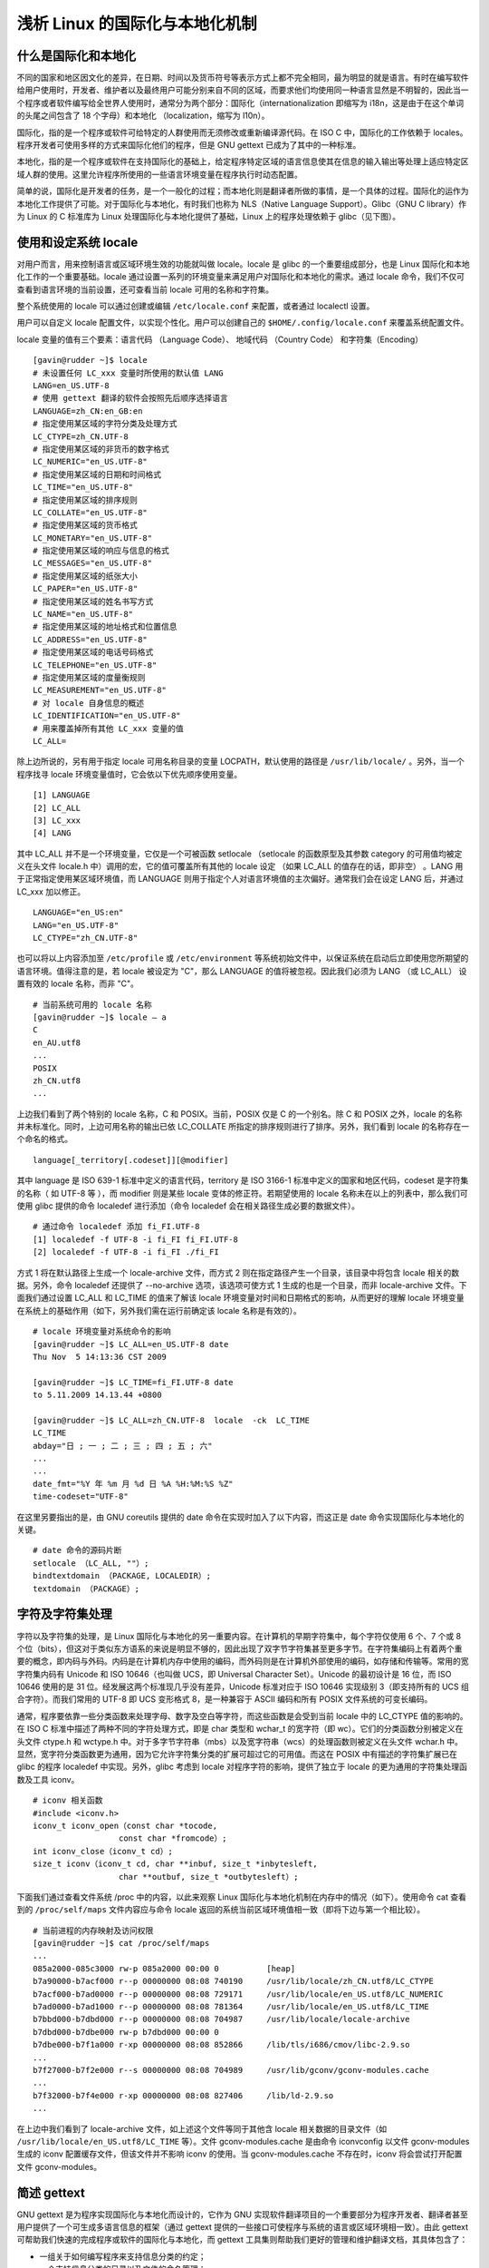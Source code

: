 ﻿浅析 Linux 的国际化与本地化机制
################################

什么是国际化和本地化
********************************

不同的国家和地区因文化的差异，在日期、时间以及货币符号等表示方式上都不完全相同，最为明显的就是语言。有时在编写软件给用户使用时，开发者、维护者以及最终用户可能分别来自不同的区域，而要求他们均使用同一种语言显然是不明智的，因此当一个程序或者软件编写给全世界人使用时，通常分为两个部分：国际化（internationalization 即缩写为 i18n，这是由于在这个单词的头尾之间包含了 18 个字母）和本地化 （localization，缩写为 l10n）。

国际化，指的是一个程序或软件可给特定的人群使用而无须修改或重新编译源代码。在 ISO C 中，国际化的工作依赖于 locales。程序开发者可使用多样的方式来国际化他们的程序，但是 GNU gettext 已成为了其中的一种标准。

本地化，指的是一个程序或软件在支持国际化的基础上，给定程序特定区域的语言信息使其在信息的输入输出等处理上适应特定区域人群的使用。这里允许程序所使用的一些语言环境变量在程序执行时动态配置。

简单的说，国际化是开发者的任务，是一个一般化的过程；而本地化则是翻译者所做的事情，是一个具体的过程。国际化的运作为本地化工作提供了可能。对于国际化与本地化，有时我们也称为 NLS（Native Language Support）。Glibc（GNU C library）作为 Linux 的 C 标准库为 Linux 处理国际化与本地化提供了基础，Linux 上的程序处理依赖于 glibc（见下图）。

.. image:: ../images/locale.01.jpg

使用和设定系统 locale
********************************

对用户而言，用来控制语言或区域环境生效的功能就叫做 locale。locale 是 glibc 的一个重要组成部分，也是 Linux 国际化和本地化工作的一个重要基础。locale 通过设置一系列的环境变量来满足用户对国际化和本地化的需求。通过 locale 命令，我们不仅可查看到语言环境的当前设置，还可查看当前 locale 可用的名称和字符集。

整个系统使用的 locale 可以通过创建或编辑 ``/etc/locale.conf`` 来配置，或者通过 localectl 设置。

用户可以自定义 locale 配置文件，以实现个性化。用户可以创建自己的 ``$HOME/.config/locale.conf`` 来覆盖系统配置文件。

locale 变量的值有三个要素：语言代码 （Language Code）、 地域代码 （Country Code） 和字符集（Encoding）


.. highlight:: none

::

    [gavin@rudder ~]$ locale
    # 未设置任何 LC_xxx 变量时所使用的默认值 LANG
    LANG=en_US.UTF-8
    # 使用 gettext 翻译的软件会按照先后顺序选择语言
    LANGUAGE=zh_CN:en_GB:en
    # 指定使用某区域的字符分类及处理方式
    LC_CTYPE=zh_CN.UTF-8
    # 指定使用某区域的非货币的数字格式
    LC_NUMERIC="en_US.UTF-8"
    # 指定使用某区域的日期和时间格式
    LC_TIME="en_US.UTF-8"
    # 指定使用某区域的排序规则
    LC_COLLATE="en_US.UTF-8"
    # 指定使用某区域的货币格式
    LC_MONETARY="en_US.UTF-8"
    # 指定使用某区域的响应与信息的格式
    LC_MESSAGES="en_US.UTF-8"
    # 指定使用某区域的纸张大小
    LC_PAPER="en_US.UTF-8"
    # 指定使用某区域的姓名书写方式
    LC_NAME="en_US.UTF-8"
    # 指定使用某区域的地址格式和位置信息
    LC_ADDRESS="en_US.UTF-8"
    # 指定使用某区域的电话号码格式
    LC_TELEPHONE="en_US.UTF-8"
    # 指定使用某区域的度量衡规则
    LC_MEASUREMENT="en_US.UTF-8"
    # 对 locale 自身信息的概述
    LC_IDENTIFICATION="en_US.UTF-8"
    # 用来覆盖掉所有其他 LC_xxx 变量的值
    LC_ALL=

除上边所说的，另有用于指定 locale 可用名称目录的变量 LOCPATH，默认使用的路径是 ``/usr/lib/locale/`` 。另外，当一个程序找寻 locale 环境变量值时，它会依以下优先顺序使用变量。

::

    [1] LANGUAGE
    [2] LC_ALL
    [3] LC_xxx
    [4] LANG

其中 LC_ALL 并不是一个环境变量，它仅是一个可被函数 setlocale （setlocale 的函数原型及其参数 category 的可用值均被定义在头文件 locale.h 中）调用的宏，它的值可覆盖所有其他的 locale 设定 （如果 LC_ALL 的值存在的话，即非空） 。LANG 用于正常指定使用某区域环境值，而 LANGUAGE 则用于指定个人对语言环境值的主次偏好。通常我们会在设定 LANG 后，并通过 LC_xxx 加以修正。

::

    LANGUAGE="en_US:en"
    LANG="en_US.UTF-8"
    LC_CTYPE="zh_CN.UTF-8"

也可以将以上内容添加至 ``/etc/profile`` 或 ``/etc/environment`` 等系统初始文件中，以保证系统在启动后立即使用您所期望的语言环境。值得注意的是，若 locale 被设定为 "C"，那么 LANGUAGE 的值将被忽视。因此我们必须为 LANG （或 LC_ALL） 设置有效的 locale 名称，而非 "C"。

::

    # 当前系统可用的 locale 名称
    [gavin@rudder ~]$ locale – a
    C
    en_AU.utf8
    ...
    POSIX
    zh_CN.utf8
    ...


上边我们看到了两个特别的 locale 名称，C 和 POSIX。当前，POSIX 仅是 C 的一个别名。除 C 和 POSIX 之外，locale 的名称并未标准化。同时，上边可用名称的输出已依 LC_COLLATE 所指定的排序规则进行了排序。另外，我们看到 locale 的名称存在一个命名的格式。

::

    language[_territory[.codeset]][@modifier]


其中 language 是 ISO 639-1 标准中定义的语言代码，territory 是 ISO 3166-1 标准中定义的国家和地区代码，codeset 是字符集的名称（ 如 UTF-8 等 ），而 modifier 则是某些 locale 变体的修正符。若期望使用的 locale 名称未在以上的列表中，那么我们可使用 glibc 提供的命令 localedef 进行添加（命令 localedef 会在相关路径生成必要的数据文件）。

::

    # 通过命令 localedef 添加 fi_FI.UTF-8
    [1] localedef -f UTF-8 -i fi_FI fi_FI.UTF-8
    [2] localedef -f UTF-8 -i fi_FI ./fi_FI


方式 1 将在默认路径上生成一个 locale-archive 文件，而方式 2 则在指定路径产生一个目录，该目录中将包含 locale 相关的数据。另外，命令 localedef 还提供了 --no-archive 选项，该选项可使方式 1 生成的也是一个目录，而非 locale-archive 文件。下面我们通过设置 LC_ALL 和 LC_TIME 的值来了解该 locale 环境变量对时间和日期格式的影响，从而更好的理解 locale 环境变量在系统上的基础作用（如下，另外我们需在运行前确定该 locale 名称是有效的）。

::

    # locale 环境变量对系统命令的影响
    [gavin@rudder ~]$ LC_ALL=en_US.UTF-8 date
    Thu Nov  5 14:13:36 CST 2009

    [gavin@rudder ~]$ LC_TIME=fi_FI.UTF-8 date
    to 5.11.2009 14.13.44 +0800

    [gavin@rudder ~]$ LC_ALL=zh_CN.UTF-8  locale  -ck  LC_TIME
    LC_TIME
    abday="日 ; 一 ; 二 ; 三 ; 四 ; 五 ; 六"
    ...
    ...
    date_fmt="%Y 年 %m 月 %d 日 %A %H:%M:%S %Z"
    time-codeset="UTF-8"

在这里另要指出的是，由 GNU coreutils 提供的 date 命令在实现时加入了以下内容，而这正是 date 命令实现国际化与本地化的关键。

::

    # date 命令的源码片断
    setlocale （LC_ALL, ""）;
    bindtextdomain （PACKAGE, LOCALEDIR）;
    textdomain （PACKAGE）;

字符及字符集处理
********************************

字符以及字符集的处理，是 Linux 国际化与本地化的另一重要内容。在计算机的早期字符集中，每个字符仅使用 6 个、7 个或 8 个位（bits），但这对于类似东方语系的来说是明显不够的，因此出现了双字节字符集甚至更多字节。在字符集编码上有着两个重要的概念，即内码与外码。内码是在计算机内存中使用的编码，而外码则是在计算机外部使用的编码，如存储和传输等。常用的宽字符集内码有 Unicode 和 ISO 10646（也叫做 UCS，即 Universal Character Set）。Unicode 的最初设计是 16 位，而 ISO 10646 使用的是 31 位。经发展这两个标准现几乎没有差异，Unicode 标准对应于 ISO 10646 实现级别 3（即支持所有的 UCS 组合字符）。而我们常用的 UTF-8 即 UCS 变形格式 8，是一种兼容于 ASCII 编码和所有 POSIX 文件系统的可变长编码。

通常，程序要依靠一些分类函数来处理字母、数字及空白等字符，而这些函数是会受到当前 locale 中的 LC_CTYPE 值的影响的。在 ISO C 标准中描述了两种不同的字符处理方式，即是 char 类型和 wchar_t 的宽字符（即 wc）。它们的分类函数分别被定义在头文件 ctype.h 和 wctype.h 中。对于多字节字符串（mbs）以及宽字符串（wcs）的处理函数则被定义在头文件 wchar.h 中。显然，宽字符分类函数更为通用，因为它允许字符集分类的扩展可超过它的可用值。而这在 POSIX 中有描述的字符集扩展已在 glibc 的程序 localedef 中实现。另外，glibc 考虑到 locale 对程序字符的影响，提供了独立于 locale 的更为通用的字符集处理函数及工具 iconv。

::

    # iconv 相关函数
    #include <iconv.h>
    iconv_t iconv_open（const char *tocode,
                      const char *fromcode）;
    int iconv_close（iconv_t cd）;
    size_t iconv（iconv_t cd, char **inbuf, size_t *inbytesleft,
                      char **outbuf, size_t *outbytesleft）;

下面我们通过查看文件系统 /proc 中的内容，以此来观察 Linux 国际化与本地化机制在内存中的情况（如下）。使用命令 cat 查看到的 ``/proc/self/maps`` 文件内容应与命令 locale 返回的系统当前区域环境值相一致（即将下边与第一个相比较）。

::

    # 当前进程的内存映射及访问权限
    [gavin@rudder ~]$ cat /proc/self/maps
    ...
    085a2000-085c3000 rw-p 085a2000 00:00 0          [heap]
    b7a90000-b7acf000 r--p 00000000 08:08 740190     /usr/lib/locale/zh_CN.utf8/LC_CTYPE
    b7acf000-b7ad0000 r--p 00000000 08:08 729171     /usr/lib/locale/en_US.utf8/LC_NUMERIC
    b7ad0000-b7ad1000 r--p 00000000 08:08 781364     /usr/lib/locale/en_US.utf8/LC_TIME
    b7bbd000-b7dbd000 r--p 00000000 08:08 704987     /usr/lib/locale/locale-archive
    b7dbd000-b7dbe000 rw-p b7dbd000 00:00 0
    b7dbe000-b7f1a000 r-xp 00000000 08:08 852866     /lib/tls/i686/cmov/libc-2.9.so
    ...
    b7f27000-b7f2e000 r--s 00000000 08:08 704989     /usr/lib/gconv/gconv-modules.cache
    ...
    b7f32000-b7f4e000 r-xp 00000000 08:08 827406     /lib/ld-2.9.so
    ...


在上边中我们看到了 locale-archive 文件，如上述这个文件等同于其他含 locale 相关数据的目录文件（如 ``/usr/lib/locale/en_US.utf8/LC_TIME`` 等）。文件 gconv-modules.cache 是由命令 iconvconfig 以文件 gconv-modules 生成的 iconv 配置缓存文件，但该文件并不影响 iconv 的使用。当 gconv-modules.cache 不存在时，iconv 将会尝试打开配置文件 gconv-modules。

简述 gettext
********************************

GNU gettext 是为程序实现国际化与本地化而设计的，它作为 GNU 实现软件翻译项目的一个重要部分为程序开发者、翻译者甚至用户提供了一个可生成多语言信息的框架（通过 gettext 提供的一些接口可使程序与系统的语言或区域环境相一致）。由此 gettext 可帮助我们快速的完成程序或软件的国际化与本地化，而 gettext 工具集则帮助我们更好的管理和维护翻译文档，其具体包含了：

* 一组关于如何编写程序来支持信息分类的约定；

* 一个支持信息分类的目录以及文件的命名管理；

* 一个支持获取翻译信息的动态库文件；

* 一些用于管理翻译信息（或已翻译文件）的独立程序；

* 一个支持解析、创建翻译信息的库文件；

* 一个专为 Emacs 提供的模块，方便设置、获取时间戳。

.. image:: ../images/locale.02.jpg

上图为使用 gettext 工具集处理程序国际化和本地化的流程。事实上，在 glibc 中提供了两组不同的接口来完成信息的翻译，但是它们都没被 POSIX 标准所接受。其中一组接口就是 gettext，而另一组接口则是 catgets。虽然 catgets 被定义进了 X/Open 标准中，但这是来着产业的决定，因此它可能并不合理。相比于 gettext 方案，catgets 的不足之处是函数 catgets 的第三个参数（即消息 ID）是唯一的，这将导致程序编写者及翻译者在字符信息管理和维护上的困难，因此建议使用 gettext。下边是一些与 catgets 相关的函数。

::

    # 与 catgets 相关的一些函数
    #include <nl_types.h>
    nl_catd catopen（const char *name, int flag）;
    int catclose（nl_catd catalog）;
    char *catgets（nl_catd catalog, int set_number,
                         int message_number, const char *message）;

一些相关的函数
********************************

在 Linux 实现国际化和本地化时的一个重要函数就是 setlocale()，我们可以在系统工具集（如 date 命令、命令 locale 及 localedef 均有使用此函数）或是一些软件（如文本编辑软件 gedit）的源码中发现其存在的痕迹。

::

    #include <locale.h>
    char *setlocale（int CATEGORY, const char *LOCALE）;

函数 setlocale 被用于设置或查询程序当前的 locale 值。参数 CATEGORY 一共有 13 个可用值（如 LC_COLLATE 等），它们被定义在头文件 locale.h 中，分别表示从 0 至 12 的整数值。第二个参数 LOCALE 应为 locale 名称（如 zh_CN.UTF-8 等），但是仍有两个特殊的值可使用 "" 和 NULL。如果参数 LOCALE 的值是 ""，则函数返回系统当前的环境值（即置程序的环境值与系统相一致）。若 LOCALE 的值为 NULL，则仅返回程序当前 locale 的设置。程序在设置 locale 值之前，其环境值默认是 "C" 或 "POSIX"。对于国际化程序，函数 setlocale 总被调用，同时为了保持程序的通用性，我们一般把 LOCALE 置为 ""。另外，在 清单 6中的另两个函数均被定义在头文件 libintl.h 中。

::

    #include <libintl.h>
    char * textdomain （const char * domainname）;

函数 textdomain 的作用是重设当前的 domain 值以供 gettext() 等函数使用，其参数 domainname 为期望设置的新的 domain 值。如果参数 domainname 为 ""，那么函数将返回默认值 "messages"，但是似乎没人愿意使用该值，因为那样会使程序间出现冲突以至混乱。若 domainname 值为 NULL，则返回程序当前的 domain 值（在先前没有设置的情况下，仍会返回预定值 "messages"）。另外需注意的是，dcgettext() 等自带有参数 domainname 的函数，将不受函数 textdomain 的影响（除非有人把它们的参数 domainname 值设为 NULL）。

::

    #include <libintl.h>
    char * bindtextdomain （const char * domainname, const char * dirname）;
    char * bind_textdomain_codeset （const char * domainname,
    const char * codeset）;


函数 bindtextdomain 的作用是通过给定的 domain 查找路径，可用信息的路径被指定为：

::

    dirname/locale/category/domainname.mo

dirname 即为参数 dirname，若参数 dirname 为 NULL，则函数返回程序当前路径值（默认是 /usr/share/locale），若 dirname 值为 ""，则返回值为空。locale 即为 locale 名称，category 是 locale 的分类，如 LC_MESSAGES 等。domainname 即为参数 domainname。函数 bind_textdomain_codeset 的功能与 bindtextdomain 相近，因此 glibc 在实现时采用了一个内部函数 set_binding_values 并通过对该函数输入参数的控制分别实现以上 2 个函数。

::

    # glibc 中实现函数 bindtextdomain
    /* intl/bindtextdom.c */
    static void
    set_binding_values （domainname, dirnamep, codesetp）
        const char *domainname;
        const char **dirnamep;
        const char **codesetp;
    { ... }

    /* 函数 bindtextdomain */
    char *
    BINDTEXTDOMAIN （domainname, dirname）
        const char *domainname;
        const char *dirname;
    {
     set_binding_values （domainname, &dirname, NULL）;
     return （char *） dirname;
    }

    /* 函数 bind_textdomain_codeset */
    char *
    BIND_TEXTDOMAIN_CODESET （domainname, codeset）
        const char *domainname;
        const char *codeset;
    {
     set_binding_values （domainname, NULL, &codeset）;
     return （char *） codeset;
    }


另外，还有一个可访问 locale 相关信息的重要函数 nl_langinfo，该函数定义于头文件 langinfo.h 中，其作用是通过给定的 item 返回与 locale 相关的信息。

::

    # 函数 nl_langinfo
    #include <langinfo.h>
    char *nl_langinfo（nl_item item）;

    /* locale/nl_langinfo.c */
    char *
    nl_langinfo （item）
        nl_item item;
    {
     return __nl_langinfo_l （item, _NL_CURRENT_LOCALE）;
    }


简单示例
********************************

通过以上的描述我们大致了解了 Linux 对国际化与本地化的支持，下面我们编写一个获取当前系统时间的小程序来更好的理解函数 setlocale 对整个程序的影响。

::

    # 使用了函数 setlocale 的当前系统时间获取程序
    #include <time.h>
    #include <locale.h>
    #include <stdio.h>

    #define SIZE 80

    int main （int argc, char *argv[]）
    {
       time_t now;
       struct tm *timeinfo;
       struct lconv *lc;
       char buffer[SIZE];

       setlocale （LC_ALL, ""）;
       printf （"LC_TIME = %s\n", setlocale （LC_TIME, NULL））;
       printf （"LC_MONETARY = %s\n", setlocale （LC_MONETARY, NULL））;

       time （&now）;
       timeinfo = localtime （&now）;

       strftime （buffer, SIZE, "%c", timeinfo）;
       printf （"Date : %s\n", buffer）;

       lc = localeconv（）;
       printf （"Currency symbol : %s\n", lc->currency_symbol）;

       return 0;
    }

    $ gcc -Wall locale-time.c -o locale-time
    $ LC_ALL=zh_CN.UTF-8 ./locale-time
    LC_TIME = zh_CN.UTF-8
    LC_MONETARY = zh_CN.UTF-8
    Date : 2009 年 11 月 05 日 星期四 19 时 47 分 46 秒
    Currency symbol : ￥


上边，我们不仅展示了 setlocale 函数的 "" 和 NULL 这两个特殊参数值的使用，还使用了 lconv 这个数据结构用于打印与区域相一致的货币符号（lconv 这个有关数字和货币规则信息的结构体及相关函数 localeconv 被定义在头文件 locale.h 中，与 locale 中的 LC_NUMERIC 和 LC_MONETARY 相关）。在程序执行时，我们动态的修改了 locale 环境变量的值以此来更好的观察 setlocale 函数对程序的影响（如前述使用 date 命令时一样，见清单 5）。在没有调用函数 setlocale 的程序中，程序将使用默认环境值 "C" 或 "POSIX"。由于我们在上面提过 glibc 提供了两组不同的接口实现程序的国际化与本地化，为了更好的理解这两种方式，我们在下面分别进行展示。

::

    # gettext 使用示例
    #include <locale.h>
    #include <libintl.h>
    #include <stdio.h>

    #define PACKAGE "gettext-hello"
    #define LOCALEDIR "po"
    #define N_（msgid） gettext（msgid）

    int main （int argc, char *argv[]）
    {
       setlocale （LC_CTYPE, "zh_CN.UTF-8"）;
       setlocale （LC_MESSAGES, "zh_CN.UTF-8"）;

       bindtextdomain （PACKAGE, LOCALEDIR）;
       textdomain （PACKAGE）;

       /* Translators: 这里仅是一个注释 */
       printf （N_（"Are you ok?\n"））;

       return 0;
    }


我们指定使用 locale 名字为 "zh_CN.UTF-8" 以此方便我们建立目录进行测试，但是更通常的做法是使用 "" 作为参数值使程序适应不同的语言（区域）环境。另外，我们需要为这个简单的程序做一个翻译，并生成一个可用的二进制翻译文件。我们使用由 GNU gettext 提供的工具 xgettext 及 msgfmt 来完成翻译档的生成，但这仅是用于制作、维护 PO（Portable Object）和 MO（Machine Object）文件的部分工具集。

::

    # 执行 gettext 示例程序
    $ xgettext --add-comments  --keyword=N_ gettext-hello.c -o \
     > gettext-hello.pot --from-code=UTF-8
     $ cp gettext-hello.pot gettext-hello.po
     $ cat locale-hello.po
     ...
    "Content-Type: text/plain; charset=UTF-8\n"
    "Content-Transfer-Encoding: 8bit\n"
     ...
     #. Translators: 这里仅是一个注释
     #: locale-hello.c:23
     msgid "Are you ok?\n"
     msgstr "你还好吗？ \n"

     $ mkdir -p po/zh_CN.UTF-8/LC_MESSAGES/
     $ msgfmt gettext-hello.po -o gettext-hello.mo
     $ mv gettext-hello.mo po/zh_CN.UTF-8/LC_MESSAGES/
     $ unset LANGUAGE
     $ gcc -Wall gettext-hello.c -o gettext-hello
     $ LC_ALL=zh_CN.UTF-8 ./ gettext-hello
    你还好吗？


::

    # catgets 使用示例
    #include <nl_types.h>
    #include <locale.h>
    #include <stdio.h>

    #define CATALOG_NAME "catgets-hello.cat"

    int main （int argc, char *argv[]）
    {
       nl_catd catd;
       setlocale （LC_ALL, ""）;
       printf （"LC_MESSAGES = %s\n", setlocale （LC_MESSAGES, NULL））;

       catd = catopen （CATALOG_NAME, NL_CAT_LOCALE）;
       if（catd == （nl_catd） -1） {
           perror（"catopen"）;
           return 1;
       }

       int set_no=11;
       int msg_id=14;
       printf（"%s\n", catgets （catd, set_no, msg_id, "Are you OK?"））;

       if（catclose（catd） < 0） {
           perror （"catclose"）;
           return 1;
       }

       return 0;
    }


我们在 catgets 示例代码中加上了错误处理，但这仅是为了更好的展示。通常情况下这是不需要的，因为我们应尽量使程序运行下去而不是中断。在编辑完程序所需的翻译档后，我们执行这个简单的 catgets 示例。

::

    # 执行 catgets 示例程序
    $ cat catgets-hello.msg
     ...
     $set 11
     14 你还好吗？
     15 I am fine,thanks.
     ...

     $ gencat catgets-hello.msg -o catgets-hello.cat
     $ mv catgets-hello.cat  po/zh_CN.UTF-8/LC_MESSAGES/
     $ gcc -Wall catgets-hello.c -o catgets-hello
     $ export NLSPATH=po/%L/LC_MESSAGES/%N
     $ LC_ALL=zh_CN.UTF-8 ./ catgets-hello
     LC_MESSAGES = zh_CN.UTF-8
    你还好吗？


我们使用命令 gencat 生成程序所需的二进制翻译档并通过 NLSPATH 指定该文件存放的位置。若不指定该变量，默认的位置将是如下所示。

::

    [1] prefix/share/locale/%L/%N
    [2] prefix/share/locale/%L/LC_MESSAGES/%N


其中 ``%L`` 用于指定 locale 名字，``%N`` 为文件名。对于上面几个示例及命令，更好的执行方式是通过 strace 等调试工具进行跟进，这不仅能熟悉相关函数的作用，并可更好的理解 Linux 国际化与本地化机制。

结束语
********************************

我们从国际化与本地化的概念深入到 Linux 实现国际化与本地化机制的 glibc 源码，并尝试从多个角度理解 Linux 上的国际化与本地化机制的运作，最后我们还编写了一些示例，但仍有一些内容被我们忽略，如多语言化、X Window 系统的国际化环境等。另外，一个值得关注的项目是 uClibc，它是一个为嵌入式 Linux 设计的 C 库，相比于 glibc 小巧许多但功能及实现上稍有差异。

扩展阅读：
==============================

* `查阅“glibc 手册”，获取更多 glibc 的知识。 <https://www.gnu.org/software/libc/manual/>`_

* `查阅“gettext 工具集手册”，了解有关 GNU gettext 工具集的内容。  <https://www.gnu.org/software/gettext/manual/gettext.html>`_

* `查看文章“Locale tutorial”，了解关于 locale 和 catgets 的内容。  <http://www.kulichki.com/moshkow/CYRILLIC/locale-tutorial-0_8.txt>`_

* `查阅“UTF-8 and Unicode FAQ for Unix/Linux”文档，了解更多有关字符集的知识。  <http://www.cl.cam.ac.uk/~mgk25/unicode.html>`_

* `How to change system locale on RHEL7? <https://access.redhat.com/solutions/974273>`_
